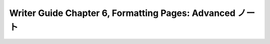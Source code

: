 ======================================================================
Writer Guide Chapter 6, Formatting Pages: Advanced ノート
======================================================================

.. contents::
   :depth: 3
   :local:

